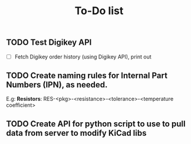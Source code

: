 #+TITLE: To-Do list

** TODO Test Digikey API
   - [ ] Fetch Digikey order history (using Digikey API), print out
** TODO Create naming rules for Internal Part Numbers (*IPN*), as needed.
     E.g: *Resistors*: RES-<pkg>-<resistance>-<tolerance>-<temperature coefficient>
** TODO Create API for python script to use to pull data from server to modify KiCad libs
